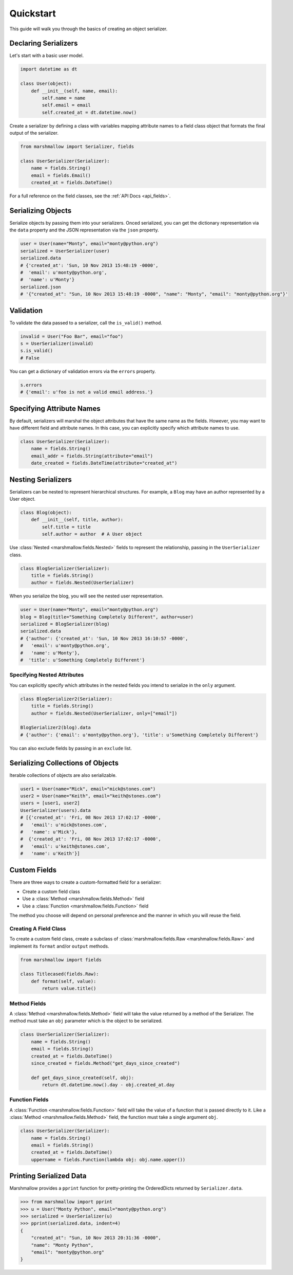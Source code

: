 .. _quickstart:
.. module:: marshmallow

Quickstart
==========

This guide will walk you through the basics of creating an object serializer.

Declaring Serializers
---------------------

Let's start with a basic user model.

.. code-block:: python

    import datetime as dt

    class User(object):
        def __init__(self, name, email):
            self.name = name
            self.email = email
            self.created_at = dt.datetime.now()


Create a serializer by defining a class with variables mapping attribute names to a field class object that formats the final output of the serializer.

.. code-block:: python

    from marshmallow import Serializer, fields

    class UserSerializer(Serializer):
        name = fields.String()
        email = fields.Email()
        created_at = fields.DateTime()

For a full reference on the field classes, see the :ref:`API Docs <api_fields>`.


Serializing Objects
-------------------

Serialize objects by passing them into your serializers. Onced serialized, you can get the dictionary representation via the ``data`` property and the JSON representation via the ``json`` property.

.. code-block:: python

    user = User(name="Monty", email="monty@python.org")
    serialized = UserSerializer(user)
    serialized.data
    # {'created_at': 'Sun, 10 Nov 2013 15:48:19 -0000',
    #  'email': u'monty@python.org',
    #  'name': u'Monty'}
    serialized.json
    # '{"created_at": "Sun, 10 Nov 2013 15:48:19 -0000", "name": "Monty", "email": "monty@python.org"}'

Validation
----------

To validate the data passed to a serializer, call the ``is_valid()`` method.

.. code-block:: python

    invalid = User("Foo Bar", email="foo")
    s = UserSerializer(invalid)
    s.is_valid()
    # False

You can get a dictionary of validation errors via the ``errors`` property.

.. code-block:: python

    s.errors
    # {'email': u'foo is not a valid email address.'}


Specifying Attribute Names
--------------------------

By default, serializers will marshal the object attributes that have the same name as the fields. However, you may want to have different field and attribute names. In this case, you can explicitly specify which attribute names to use.

.. code-block:: python

    class UserSerializer(Serializer):
        name = fields.String()
        email_addr = fields.String(attribute="email")
        date_created = fields.DateTime(attribute="created_at")


Nesting Serializers
-------------------

Serializers can be nested to represent hierarchical structures. For example, a ``Blog`` may have an author represented by a User object.

.. code-block:: python

    class Blog(object):
        def __init__(self, title, author):
            self.title = title
            self.author = author  # A User object

Use :class:`Nested <marshmallow.fields.Nested>` fields to represent the relationship, passing in the ``UserSerializer`` class.

.. code-block:: python

    class BlogSerializer(Serializer):
        title = fields.String()
        author = fields.Nested(UserSerializer)

When you serialize the blog, you will see the nested user representation.

.. code-block:: python

    user = User(name="Monty", email="monty@python.org")
    blog = Blog(title="Something Completely Different", author=user)
    serialized = BlogSerializer(blog)
    serialized.data
    # {'author': {'created_at': 'Sun, 10 Nov 2013 16:10:57 -0000',
    #   'email': u'monty@python.org',
    #   'name': u'Monty'},
    #  'title': u'Something Completely Different'}

Specifying Nested Attributes
++++++++++++++++++++++++++++

You can explicitly specify which attributes in the nested fields you intend to serialize in the ``only`` argument.

.. code-block:: python

    class BlogSerializer2(Serializer):
        title = fields.String()
        author = fields.Nested(UserSerializer, only=["email"])

    BlogSerializer2(blog).data
    # {'author': {'email': u'monty@python.org'}, 'title': u'Something Completely Different'}

You can also exclude fields by passing in an ``exclude`` list.


Serializing Collections of Objects
----------------------------------

Iterable collections of objects are also serializable.

.. code-block:: python

    user1 = User(name="Mick", email="mick@stones.com")
    user2 = User(name="Keith", email="keith@stones.com")
    users = [user1, user2]
    UserSerializer(users).data
    # [{'created_at': 'Fri, 08 Nov 2013 17:02:17 -0000',
    #   'email': u'mick@stones.com',
    #   'name': u'Mick'},
    #  {'created_at': 'Fri, 08 Nov 2013 17:02:17 -0000',
    #   'email': u'keith@stones.com',
    #   'name': u'Keith'}]

Custom Fields
-------------

There are three ways to create a custom-formatted field for a serializer:

- Create a custom field class
- Use a :class:`Method <marshmallow.fields.Method>` field
- Use a :class:`Function <marshmallow.fields.Function>` field

The method you choose will depend on personal preference and the manner in which you will reuse the field.

Creating A Field Class
++++++++++++++++++++++

To create a custom field class, create a subclass of :class:`marshmallow.fields.Raw <marshmallow.fields.Raw>` and implement its ``format`` and/or ``output`` methods.

.. code-block:: python

    from marshmallow import fields

    class Titlecased(fields.Raw):
        def format(self, value):
            return value.title()

Method Fields
+++++++++++++

A :class:`Method <marshmallow.fields.Method>` field will take the value returned by a method of the Serializer. The method must take an ``obj`` parameter which is the object to be serialized.

.. code-block:: python

    class UserSerializer(Serializer):
        name = fields.String()
        email = fields.String()
        created_at = fields.DateTime()
        since_created = fields.Method("get_days_since_created")

        def get_days_since_created(self, obj):
            return dt.datetime.now().day - obj.created_at.day

Function Fields
+++++++++++++++

A :class:`Function <marshmallow.fields.Function>` field will take the value of a function that is passed directly to it. Like a :class:`Method <marshmallow.fields.Method>` field, the function must take a single argument ``obj``.


.. code-block:: python

    class UserSerializer(Serializer):
        name = fields.String()
        email = fields.String()
        created_at = fields.DateTime()
        uppername = fields.Function(lambda obj: obj.name.upper())


Printing Serialized Data
------------------------

Marshmallow provides a ``pprint`` function for pretty-printing the OrderedDicts returned by ``Serializer.data``.

.. code-block:: python

    >>> from marshmallow import pprint
    >>> u = User("Monty Python", email="monty@python.org")
    >>> serialized = UserSerializer(u)
    >>> pprint(serialized.data, indent=4)
    {
        "created_at": "Sun, 10 Nov 2013 20:31:36 -0000",
        "name": "Monty Python",
        "email": "monty@python.org"
    }
